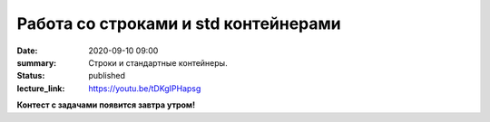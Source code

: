 Работа со строками и std контейнерами
#####################################

:date: 2020-09-10 09:00
:summary: Строки и стандартные контейнеры.
:status: published
:lecture_link: https://youtu.be/tDKgIPHapsg

.. default-role:: code
.. contents:: Содержание

**Контест с задачами появится завтра утром!**

